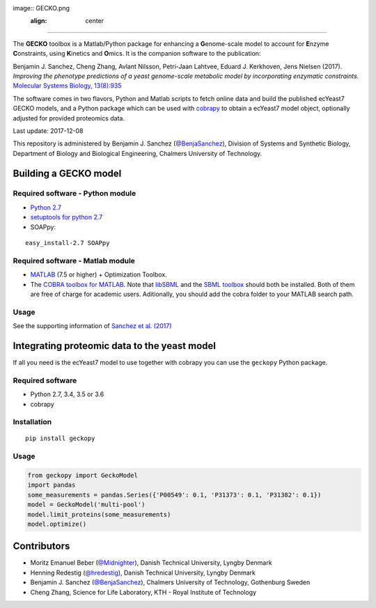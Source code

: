 image:: GECKO.png
   :align: center

|Build Status| |PyPI| |Gitter|

----------------------

The **GECKO** toolbox is a Matlab/Python package for enhancing a **G**\ enome-scale model to account for **E**\ nzyme **C**\ onstraints, using **K**\ inetics and **O**\ mics. It is the companion software to the publication:

Benjamin J. Sanchez, Cheng Zhang, Avlant Nilsson, Petri-Jaan Lahtvee, Eduard J. Kerkhoven, Jens Nielsen (2017). *Improving the phenotype predictions of a yeast genome-scale metabolic model by incorporating enzymatic constraints.* `Molecular Systems Biology, 13(8):935 <http://www.dx.doi.org/10.15252/msb.20167411>`_

The software comes in two flavors, Python and Matlab scripts to fetch online data and build the published ecYeast7 GECKO models, and a Python package which can be used with `cobrapy <https://opencobra.github.io/cobrapy/>`_ to obtain a ecYeast7 model object, optionally adjusted for provided proteomics data.

Last update: 2017-12-08

This repository is administered by Benjamin J. Sanchez (`@BenjaSanchez <https://github.com/benjasanchez>`_), Division of Systems and Synthetic Biology, Department of Biology and Biological Engineering, Chalmers University of Technology.

Building a GECKO model
----------------------


Required software - Python module
~~~~~~~~~~~~~~~~~~~~~~~~~~~~~~~~~

- `Python 2.7 <https://www.python.org/>`_
- `setuptools for python 2.7 <http://www.lfd.uci.edu/~gohlke/pythonlibs/#setuptools>`_
- SOAPpy:

::

   easy_install-2.7 SOAPpy


Required software - Matlab module
~~~~~~~~~~~~~~~~~~~~~~~~~~~~~~~~~

- `MATLAB <http://www.mathworks.com/>`_ (7.5 or higher) + Optimization Toolbox.
- The `COBRA toolbox for MATLAB <https://github.com/opencobra/cobratoolbox>`_. Note that `libSBML <http://sbml.org/Software/libSBML>`_ and the `SBML toolbox <http://sbml.org/Software/SBMLToolbox>`_ should both be installed. Both of them are free of charge for academic users. Aditionally, you should add the cobra folder to your MATLAB search path.


Usage
~~~~~

See the supporting information of `Sanchez et al. (2017) <https://dx.doi.org/10.15252/msb.20167411>`_


Integrating proteomic data to the yeast model
---------------------------------------------

If all you need is the ecYeast7 model to use together with cobrapy you can use the ``geckopy`` Python package.


Required software
~~~~~~~~~~~~~~~~~

- Python 2.7, 3.4, 3.5 or 3.6
- cobrapy


Installation
~~~~~~~~~~~~

::

   pip install geckopy


Usage
~~~~~

.. code:: python

   from geckopy import GeckoModel
   import pandas
   some_measurements = pandas.Series({'P00549': 0.1, 'P31373': 0.1, 'P31382': 0.1})
   model = GeckoModel('multi-pool')
   model.limit_proteins(some_measurements)
   model.optimize()

Contributors
------------

- Moritz Emanuel Beber (`@Midnighter <https://github.com/Midnighter>`_), Danish Technical University, Lyngby Denmark
- Henning Redestig (`@hredestig <https://github.com/hredestig>`_), Danish Technical University, Lyngby Denmark
- Benjamin J. Sanchez (`@BenjaSanchez <https://github.com/benjasanchez>`_), Chalmers University of Technology, Gothenburg Sweden
- Cheng Zhang, Science for Life Laboratory, KTH - Royal Institute of Technology

.. |Build Status| image:: https://travis-ci.org/SysBioChalmers/GECKO.svg?branch=master
   :target: https://travis-ci.org/SysBioChalmers/GECKO
.. |PyPI| image:: https://badge.fury.io/py/geckopy.svg
   :target: https://badge.fury.io/py/geckopy
.. |Gitter| image:: https://badges.gitter.im/SysBioChalmers/GECKO.svg
   :alt: Join the chat at https://gitter.im/SysBioChalmers/GECKO
   :target: https://gitter.im/SysBioChalmers/GECKO?utm_source=badge&utm_medium=badge&utm_campaign=pr-badge&utm_content=badge